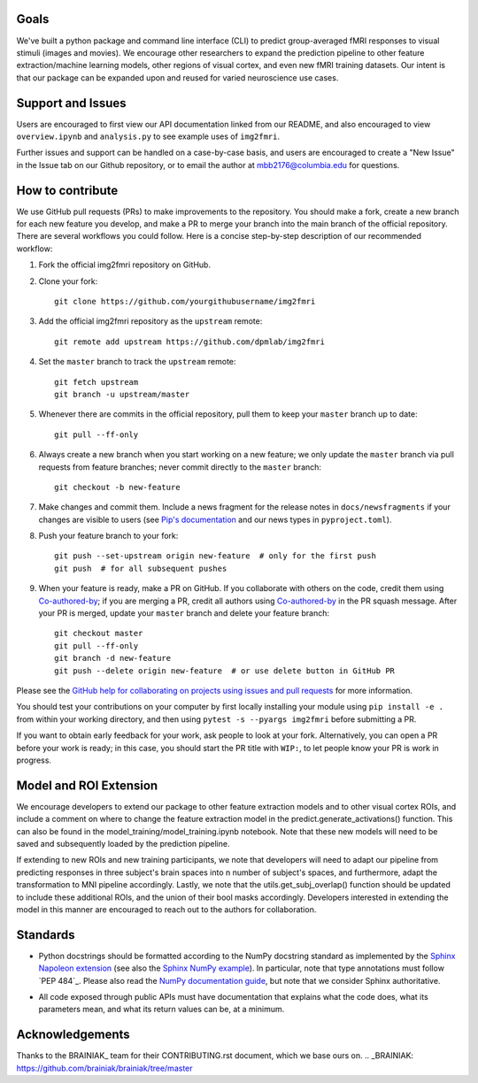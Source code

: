 Goals
=====

We've built a python package and command line interface (CLI) to predict 
group-averaged fMRI responses to visual stimuli (images and movies).
We encourage other researchers to expand the prediction pipeline to other 
feature extraction/machine learning models, other regions of visual cortex,
and even new fMRI training datasets. Our intent is that our package can be
expanded upon and reused for varied neuroscience use cases.

Support and Issues
==================

Users are encouraged to first view our API documentation linked from our README,
and also encouraged to view ``overview.ipynb`` and ``analysis.py`` to see example 
uses of ``img2fmri``. 

Further issues and support can be handled on a case-by-case basis, and users are 
encouraged to create a "New Issue" in the Issue tab on our Github repository, or
to email the author at mbb2176@columbia.edu for questions.

How to contribute
=================

We use GitHub pull requests (PRs) to make improvements to the repository. You
should make a fork, create a new branch for each new feature you develop, and
make a PR to merge your branch into the main branch of the official
repository. There are several workflows you could follow. Here is a concise
step-by-step description of our recommended workflow:

1. Fork the official img2fmri repository on GitHub.

2. Clone your fork::

     git clone https://github.com/yourgithubusername/img2fmri

3. Add the official img2fmri repository as the ``upstream`` remote::

     git remote add upstream https://github.com/dpmlab/img2fmri

4. Set the ``master`` branch to track the ``upstream`` remote::

     git fetch upstream
     git branch -u upstream/master

5. Whenever there are commits in the official repository, pull them to keep
   your ``master`` branch up to date::

     git pull --ff-only

6. Always create a new branch when you start working on a new feature; we only
   update the ``master`` branch via pull requests from feature branches; never
   commit directly to the ``master`` branch::

     git checkout -b new-feature

7. Make changes and commit them. Include a news fragment for the release notes
   in ``docs/newsfragments`` if your changes are visible to users (see `Pip's
   documentation`_ and our news types in ``pyproject.toml``).

8. Push your feature branch to your fork::

     git push --set-upstream origin new-feature  # only for the first push
     git push  # for all subsequent pushes

9. When your feature is ready, make a PR on GitHub. If you collaborate with
   others on the code, credit them using Co-authored-by_; if you are merging a
   PR, credit all authors using Co-authored-by_ in the PR squash message. After
   your PR is merged, update your ``master`` branch and delete your feature
   branch::

     git checkout master
     git pull --ff-only
     git branch -d new-feature
     git push --delete origin new-feature  # or use delete button in GitHub PR

Please see the `GitHub help for collaborating on projects using issues and pull
requests`_ for more information.

.. _Pip's documentation:
   https://pip.pypa.io/en/latest/development/#adding-a-news-entry
.. _GitHub help for collaborating on projects using issues and pull requests:
   https://help.github.com/categories/collaborating-on-projects-using-issues-and-pull-requests/
.. _Co-authored-by:
   https://help.github.com/en/github/committing-changes-to-your-project/creating-a-commit-with-multiple-authors

You should test your contributions on your computer by first locally installing your 
module using ``pip install -e .`` from within your working directory, and then using
``pytest -s --pyargs img2fmri`` before submitting a PR.

If you want to obtain early feedback for your work, ask people to look at your
fork. Alternatively, you can open a PR before your work is ready; in this case,
you should start the PR title with ``WIP:``, to let people know your PR is work
in progress.

Model and ROI Extension
=======================
We encourage developers to extend our package to other feature extraction models and to other 
visual cortex ROIs, and include a comment on where to change the feature extraction model in the 
predict.generate_activations() function. This can also be found in the 
model_training/model_training.ipynb notebook. Note that these new models will need to be saved and
subsequently loaded by the prediction pipeline.

If extending to new ROIs and new training participants, we note that developers will need to adapt 
our pipeline from predicting responses in three subject's brain spaces into n number of subject's spaces,
and furthermore, adapt the transformation to MNI pipeline accordingly. Lastly, we note that the 
utils.get_subj_overlap() function should be updated to include these additional ROIs, and the union 
of their bool masks accordingly. Developers interested in extending the model in this manner are 
encouraged to reach out to the authors for collaboration.

Standards
=========

* Python docstrings should be formatted according to the NumPy docstring
  standard as implemented by the `Sphinx Napoleon extension`_ (see also the
  `Sphinx NumPy example`_). In particular, note that type annotations must
  follow `PEP 484`_. Please also read the `NumPy documentation guide`_, but
  note that we consider Sphinx authoritative.

.. _Sphinx Napoleon extension:
   http://www.sphinx-doc.org/en/stable/ext/napoleon.html
.. _Sphinx NumPy example:
   http://www.sphinx-doc.org/en/stable/ext/example_numpy.html
.. _NumPy documentation guide:
   https://github.com/numpy/numpy/blob/master/doc/HOWTO_DOCUMENT.rst.txt

* All code exposed through public APIs must have documentation that explains
  what the code does, what its parameters mean, and what its return values can
  be, at a minimum.


Acknowledgements
================

Thanks to the BRAINIAK_ team for their CONTRIBUTING.rst document, which we
base ours on.
.. _BRAINIAK: https://github.com/brainiak/brainiak/tree/master